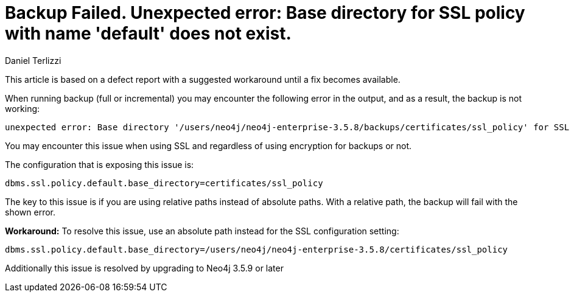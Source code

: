 = Backup Failed. Unexpected error: Base directory for SSL policy with name 'default' does not exist.
:slug: backup-failed-unexpected-error-base-directory-for-ssl-policy-with-name-default-does-not-exist
:author: Daniel Terlizzi
:category: operations
:tags: backup, error, encryption
:neo4j-versions: 3.5
:public:

This article is based on a defect report with a suggested workaround until a fix becomes available.

When running backup (full or incremental) you may encounter the following error in the output, and as a result, the backup is not working:
----
unexpected error: Base directory '/users/neo4j/neo4j-enterprise-3.5.8/backups/certificates/ssl_policy' for SSL policy with name 'default' does not exist.
----

You may encounter this issue when using SSL and regardless of using encryption for backups or not.

The configuration that is exposing this issue is:
----
dbms.ssl.policy.default.base_directory=certificates/ssl_policy
----
The key to this issue is if you are using relative paths instead of absolute paths. With a relative path, the backup will fail with the shown error.

***Workaround:***
To resolve this issue, use an absolute path instead for the SSL configuration setting:
----
dbms.ssl.policy.default.base_directory=/users/neo4j/neo4j-enterprise-3.5.8/certificates/ssl_policy
----

Additionally this issue is resolved by upgrading to Neo4j 3.5.9 or later
